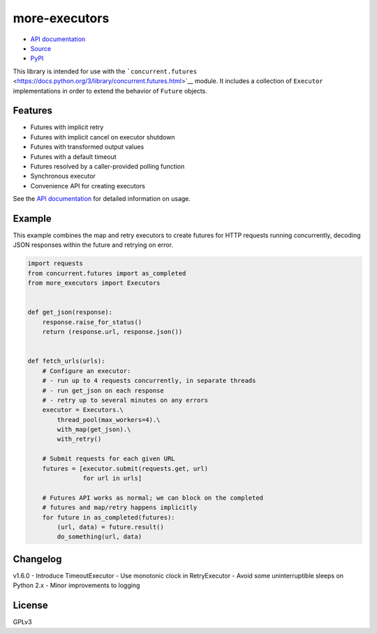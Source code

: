 more-executors
==============

|Build Status| |Coverage Status|

-  `API documentation <https://rohanpm.github.io/more-executors/>`__
-  `Source <https://github.com/rohanpm/more-executors>`__
-  `PyPI <https://pypi.python.org/pypi/more-executors>`__

This library is intended for use with the
```concurrent.futures`` <https://docs.python.org/3/library/concurrent.futures.html>`__
module. It includes a collection of ``Executor`` implementations in
order to extend the behavior of ``Future`` objects.

Features
--------

-  Futures with implicit retry
-  Futures with implicit cancel on executor shutdown
-  Futures with transformed output values
-  Futures with a default timeout
-  Futures resolved by a caller-provided polling function
-  Synchronous executor
-  Convenience API for creating executors

See the `API
documentation <https://rohanpm.github.io/more-executors/>`__ for
detailed information on usage.

Example
-------

This example combines the map and retry executors to create futures for
HTTP requests running concurrently, decoding JSON responses within the
future and retrying on error.

.. code:: python

    import requests
    from concurrent.futures import as_completed
    from more_executors import Executors


    def get_json(response):
        response.raise_for_status()
        return (response.url, response.json())


    def fetch_urls(urls):
        # Configure an executor:
        # - run up to 4 requests concurrently, in separate threads
        # - run get_json on each response
        # - retry up to several minutes on any errors
        executor = Executors.\
            thread_pool(max_workers=4).\
            with_map(get_json).\
            with_retry()

        # Submit requests for each given URL
        futures = [executor.submit(requests.get, url)
                   for url in urls]

        # Futures API works as normal; we can block on the completed
        # futures and map/retry happens implicitly
        for future in as_completed(futures):
            (url, data) = future.result()
            do_something(url, data)

Changelog
---------

v1.6.0 - Introduce TimeoutExecutor - Use monotonic clock in
RetryExecutor - Avoid some uninterruptible sleeps on Python 2.x - Minor
improvements to logging

License
-------

GPLv3

.. |Build Status| image:: https://travis-ci.org/rohanpm/more-executors.svg?branch=master
   :target: https://travis-ci.org/rohanpm/more-executors
.. |Coverage Status| image:: https://coveralls.io/repos/github/rohanpm/more-executors/badge.svg?branch=master
   :target: https://coveralls.io/github/rohanpm/more-executors?branch=master


